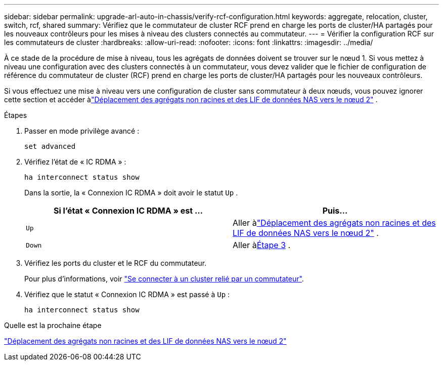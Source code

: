 ---
sidebar: sidebar 
permalink: upgrade-arl-auto-in-chassis/verify-rcf-configuration.html 
keywords: aggregate, relocation, cluster, switch, rcf, shared 
summary: Vérifiez que le commutateur de cluster RCF prend en charge les ports de cluster/HA partagés pour les nouveaux contrôleurs pour les mises à niveau des clusters connectés au commutateur. 
---
= Vérifier la configuration RCF sur les commutateurs de cluster
:hardbreaks:
:allow-uri-read: 
:nofooter: 
:icons: font
:linkattrs: 
:imagesdir: ../media/


[role="lead"]
À ce stade de la procédure de mise à niveau, tous les agrégats de données doivent se trouver sur le nœud 1.  Si vous mettez à niveau une configuration avec des clusters connectés à un commutateur, vous devez valider que le fichier de configuration de référence du commutateur de cluster (RCF) prend en charge les ports de cluster/HA partagés pour les nouveaux contrôleurs.

Si vous effectuez une mise à niveau vers une configuration de cluster sans commutateur à deux nœuds, vous pouvez ignorer cette section et accéder àlink:move_non_root_aggr_and_nas_data_lifs_back_to_node2.html["Déplacement des agrégats non racines et des LIF de données NAS vers le nœud 2"] .

.Étapes
. Passer en mode privilège avancé :
+
`set advanced`

. Vérifiez l'état de « IC RDMA » :
+
`ha interconnect status show`

+
Dans la sortie, la « Connexion IC RDMA » doit avoir le statut `Up` .

+
[cols="50,50"]
|===
| Si l'état « Connexion IC RDMA » est ... | Puis… 


| `Up` | Aller àlink:move_non_root_aggr_and_nas_data_lifs_back_to_node2.html["Déplacement des agrégats non racines et des LIF de données NAS vers le nœud 2"] . 


| `Down` | Aller à<<verify-rcf-step3,Étape 3>> . 
|===
. [[verify-rcf-step3]]Vérifiez les ports du cluster et le RCF du commutateur.
+
Pour plus d'informations, voir link:cable-node1-for-shared-cluster-HA-storage.html#connect-switch-attached-cluster["Se connecter à un cluster relié par un commutateur"].

. Vérifiez que le statut « Connexion IC RDMA » est passé à `Up` :
+
`ha interconnect status show`



.Quelle est la prochaine étape
link:move_non_root_aggr_and_nas_data_lifs_back_to_node2.html["Déplacement des agrégats non racines et des LIF de données NAS vers le nœud 2"]

